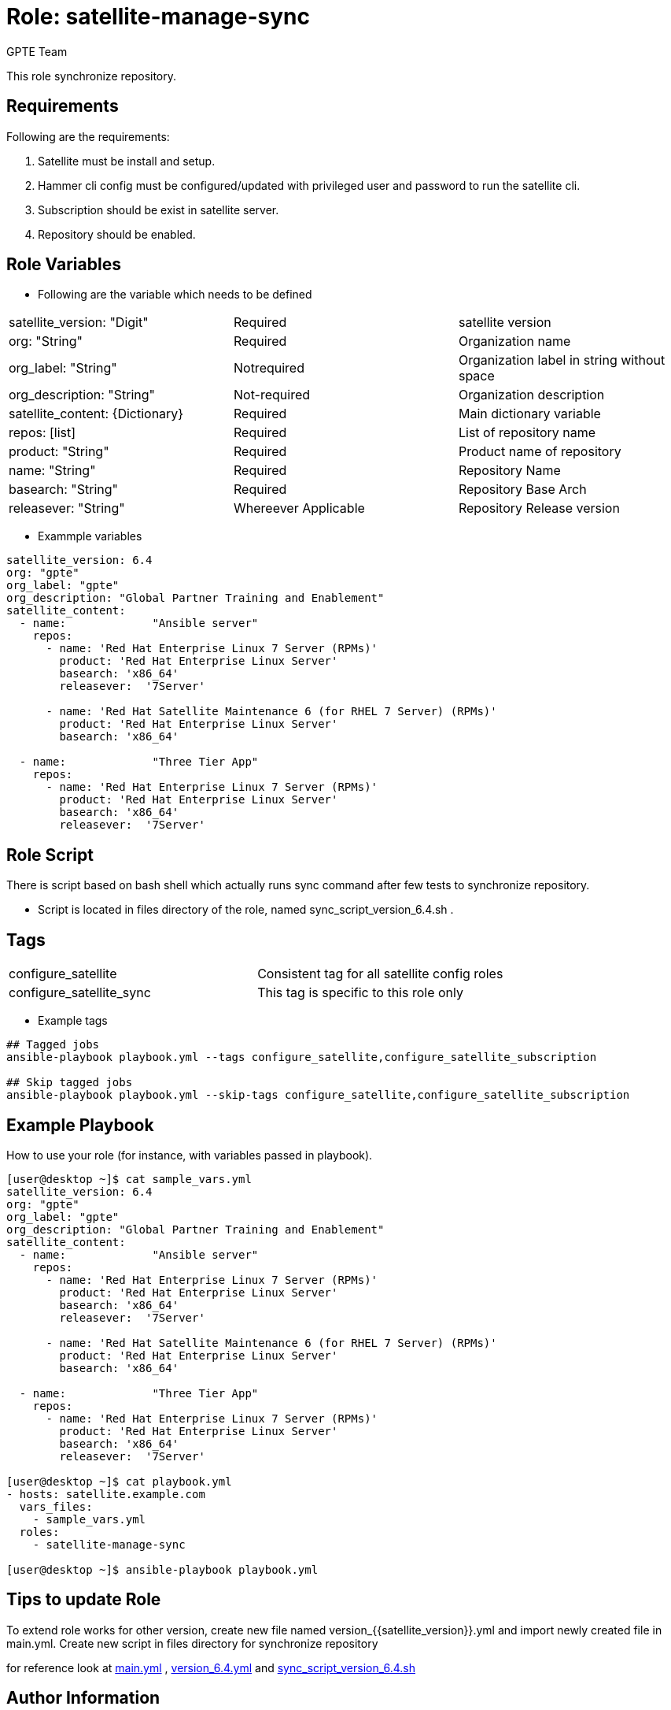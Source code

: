 :role: satellite-manage-sync
:author: GPTE Team
:tag1: configure_satellite
:tag2: configure_satellite_sync
:main_file: tasks/main.yml
:version_file: tasks/version_6.4.yml
:script_file: files/sync_script_version_6.4.sh

Role: {role}
============

This role synchronize repository.

Requirements
------------

Following are the requirements:

. Satellite must be install and setup.
. Hammer cli config must be configured/updated with privileged user and password to run the satellite cli.
. Subscription should be exist in satellite server.
. Repository should be enabled.
 
Role Variables
--------------

* Following are the variable which needs to be defined 

|===
|satellite_version: "Digit" |Required |satellite version
|org: "String" |Required |Organization name
|org_label: "String" |Notrequired | Organization label in string without space
|org_description: "String" |Not-required | Organization description
|satellite_content: {Dictionary} |Required | Main dictionary variable
|repos: [list] | Required | List of repository name 
|product: "String" |Required | Product name of repository
|name: "String" |Required | Repository Name
|basearch: "String" |Required | Repository Base Arch
|releasever: "String" |Whereever Applicable | Repository Release version
|===
    
* Exammple variables

[source=text]
----
satellite_version: 6.4
org: "gpte"
org_label: "gpte"
org_description: "Global Partner Training and Enablement"
satellite_content:
  - name:             "Ansible server"
    repos:  
      - name: 'Red Hat Enterprise Linux 7 Server (RPMs)' 
        product: 'Red Hat Enterprise Linux Server' 
        basearch: 'x86_64'
        releasever:  '7Server'
       
      - name: 'Red Hat Satellite Maintenance 6 (for RHEL 7 Server) (RPMs)'
        product: 'Red Hat Enterprise Linux Server' 
        basearch: 'x86_64'
          
  - name:             "Three Tier App"
    repos: 
      - name: 'Red Hat Enterprise Linux 7 Server (RPMs)' 
        product: 'Red Hat Enterprise Linux Server' 
        basearch: 'x86_64'
        releasever:  '7Server'
----

Role Script
-----------

There is script based on bash shell which actually runs sync command after few tests to synchronize repository.

* Script is located in files directory of the role, named sync_script_version_6.4.sh .
    


Tags
---

|===
|{tag1} |Consistent tag for all satellite config roles
|{tag2} |This tag is specific to this role only
|===

* Example tags

----
## Tagged jobs
ansible-playbook playbook.yml --tags configure_satellite,configure_satellite_subscription

## Skip tagged jobs
ansible-playbook playbook.yml --skip-tags configure_satellite,configure_satellite_subscription
----

Example Playbook
----------------

How to use your role (for instance, with variables passed in playbook).

[source=text]
----
[user@desktop ~]$ cat sample_vars.yml
satellite_version: 6.4
org: "gpte"
org_label: "gpte"
org_description: "Global Partner Training and Enablement"
satellite_content:
  - name:             "Ansible server"
    repos:  
      - name: 'Red Hat Enterprise Linux 7 Server (RPMs)' 
        product: 'Red Hat Enterprise Linux Server' 
        basearch: 'x86_64'
        releasever:  '7Server'
       
      - name: 'Red Hat Satellite Maintenance 6 (for RHEL 7 Server) (RPMs)'
        product: 'Red Hat Enterprise Linux Server' 
        basearch: 'x86_64'
          
  - name:             "Three Tier App"
    repos: 
      - name: 'Red Hat Enterprise Linux 7 Server (RPMs)' 
        product: 'Red Hat Enterprise Linux Server' 
        basearch: 'x86_64'
        releasever:  '7Server'

[user@desktop ~]$ cat playbook.yml
- hosts: satellite.example.com
  vars_files:
    - sample_vars.yml
  roles:
    - satellite-manage-sync

[user@desktop ~]$ ansible-playbook playbook.yml
----

Tips to update Role
------------------

To extend role works for other version, create new file named  version_{{satellite_version}}.yml and import newly created file in main.yml. Create new script in files directory for synchronize repository

for reference look at link:{main_file}[main.yml] , link:{version_file}[version_6.4.yml] and link:{script_file}[sync_script_version_6.4.sh] 


Author Information
------------------

{author}
